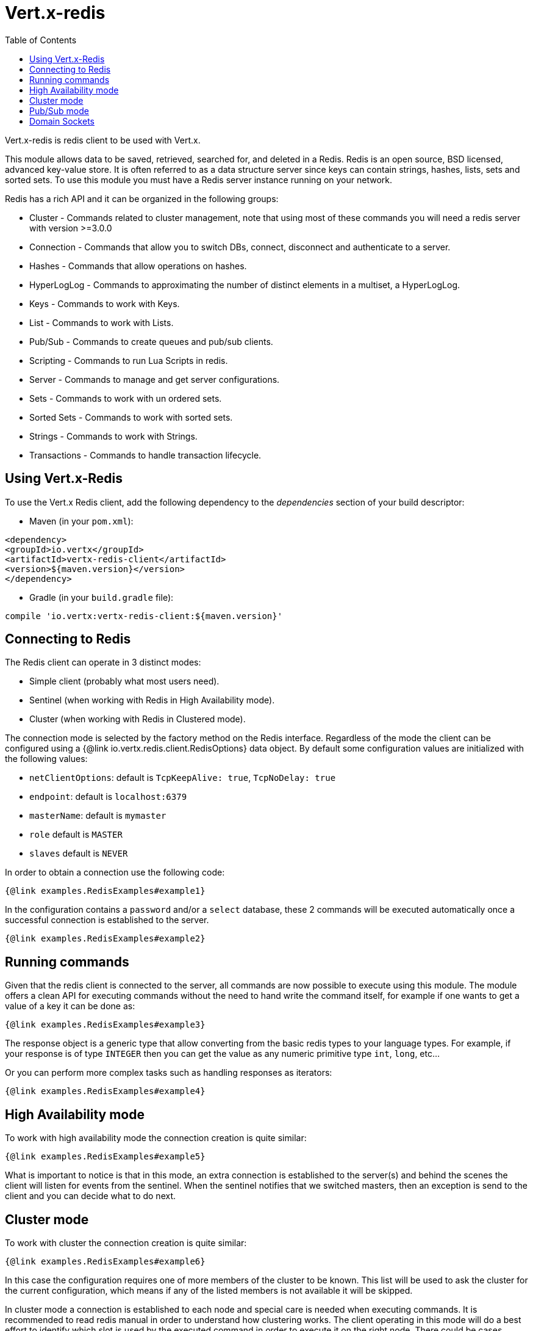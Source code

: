 = Vert.x-redis
:toc: left

Vert.x-redis is redis client to be used with Vert.x.

This module allows data to be saved, retrieved, searched for, and deleted in a Redis. Redis is an open source, BSD
licensed, advanced key-value store. It is often referred to as a data structure server since keys can contain
strings, hashes, lists, sets and sorted sets. To use this module you must have a Redis server instance running on
your network.

Redis has a rich API and it can be organized in the following groups:

* Cluster - Commands related to cluster management, note that using most of these commands you will need a redis server with version &gt;=3.0.0
* Connection - Commands that allow you to switch DBs, connect, disconnect and authenticate to a server.
* Hashes - Commands that allow operations on hashes.
* HyperLogLog - Commands to approximating the number of distinct elements in a multiset, a HyperLogLog.
* Keys - Commands to work with Keys.
* List - Commands to work with Lists.
* Pub/Sub - Commands to create queues and pub/sub clients.
* Scripting - Commands to run Lua Scripts in redis.
* Server - Commands to manage and get server configurations.
* Sets - Commands to work with un ordered sets.
* Sorted Sets - Commands to work with sorted sets.
* Strings - Commands to work with Strings.
* Transactions - Commands to handle transaction lifecycle.

== Using Vert.x-Redis

To use the Vert.x Redis client, add the following dependency to the _dependencies_ section of your build descriptor:

* Maven (in your `pom.xml`):

[source,xml,subs="+attributes"]
----
<dependency>
<groupId>io.vertx</groupId>
<artifactId>vertx-redis-client</artifactId>
<version>${maven.version}</version>
</dependency>
----

* Gradle (in your `build.gradle` file):

[source,groovy,subs="+attributes"]
----
compile 'io.vertx:vertx-redis-client:${maven.version}'
----

== Connecting to Redis

The Redis client can operate in 3 distinct modes:

* Simple client (probably what most users need).
* Sentinel (when working with Redis in High Availability mode).
* Cluster (when working with Redis in Clustered mode).

The connection mode is selected by the factory method on the Redis interface. Regardless of the mode the client can be
configured using a {@link io.vertx.redis.client.RedisOptions} data object. By default some configuration values are
initialized with the following values:

* `netClientOptions`: default is `TcpKeepAlive: true`, `TcpNoDelay: true`
* `endpoint`: default is `localhost:6379`
* `masterName`: default is `mymaster`
* `role` default is `MASTER`
* `slaves` default is `NEVER`

In order to obtain a connection use the following code:

[source,$lang]
----
{@link examples.RedisExamples#example1}
----

In the configuration contains a `password` and/or a `select` database, these 2 commands will be executed automatically
once a successful connection is established to the server.

[source,$lang]
----
{@link examples.RedisExamples#example2}
----

== Running commands

Given that the redis client is connected to the server, all commands are now possible to execute using this module.
The module offers a clean API for executing commands without the need to hand write the command itself, for example
if one wants to get a value of a key it can be done as:

[source,$lang]
----
{@link examples.RedisExamples#example3}
----

The response object is a generic type that allow converting from the basic redis types to your language types. For
example, if your response is of type `INTEGER` then you can get the value as any numeric primitive type `int`, `long`,
etc...

Or you can perform more complex tasks such as handling responses as iterators:

[source,$lang]
----
{@link examples.RedisExamples#example4}
----

== High Availability mode

To work with high availability mode the connection creation is quite similar:

[source,$lang]
----
{@link examples.RedisExamples#example5}
----

What is important to notice is that in this mode, an extra connection is established to the server(s) and behind the
scenes the client will listen for events from the sentinel. When the sentinel notifies that we switched masters, then
an exception is send to the client and you can decide what to do next.

== Cluster mode

To work with cluster the connection creation is quite similar:

[source,$lang]
----
{@link examples.RedisExamples#example6}
----

In this case the configuration requires one of more members of the cluster to be known. This list will be used to ask
the cluster for the current configuration, which means if any of the listed members is not available it will be skipped.

In cluster mode a connection is established to each node and special care is needed when executing commands. It is
recommended to read redis manual in order to understand how clustering works. The client operating in this mode will do
a best effort to identify which slot is used by the executed command in order to execute it on the right node. There
could be cases where this isn't possible to identify and in that case as a best effort the command will be run on a
random node.

== Pub/Sub mode

Redis supports queues and pub/sub mode, when operated in this mode once a connection invokes a subscriber mode then
it cannot be used for running other commands than the command to leave that mode.

To start a subscriber one would do:

[source,$lang]
----
{@link examples.RedisExamples#example7}
----

And from another place in the code publish messages to the queue:

[source,$lang]
----
{@link examples.RedisExamples#example8}
----

== Domain Sockets

Most of the examples shown connecting to a TCP sockets, however it is also possible to use Redis connecting to a UNIX
domain docket:

[source,$lang]
----
{@link examples.RedisExamples#example9}
----

Be aware that HA and cluster modes report server addresses always on TCP addresses not domain sockets. So the
combination is not possible. Not because of this client but how Redis works.
